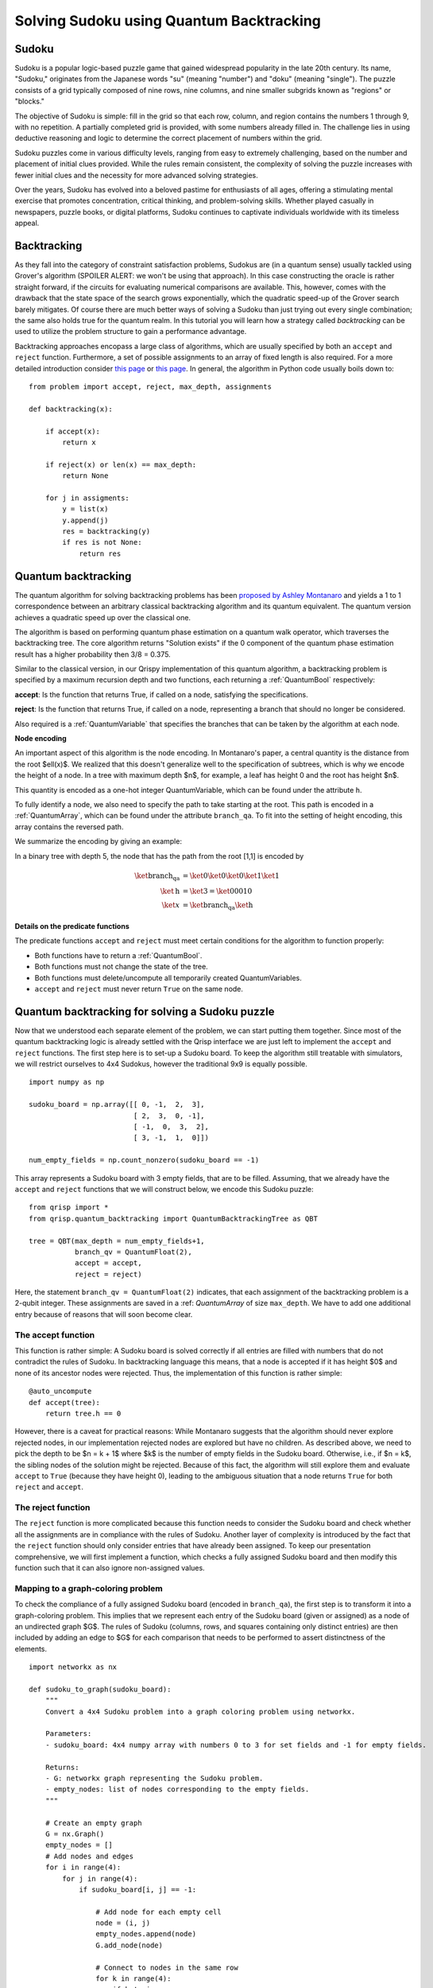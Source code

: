 Solving Sudoku using Quantum Backtracking
=========================================
.. _sudoku:

Sudoku
------

Sudoku is a popular logic-based puzzle game that gained widespread popularity in the late 20th century. Its name, "Sudoku," originates from the Japanese words "su" (meaning "number") and "doku" (meaning "single"). The puzzle consists of a grid typically composed of nine rows, nine columns, and nine smaller subgrids known as "regions" or "blocks."

The objective of Sudoku is simple: fill in the grid so that each row, column, and region contains the numbers 1 through 9, with no repetition. A partially completed grid is provided, with some numbers already filled in. The challenge lies in using deductive reasoning and logic to determine the correct placement of numbers within the grid.

Sudoku puzzles come in various difficulty levels, ranging from easy to extremely challenging, based on the number and placement of initial clues provided. While the rules remain consistent, the complexity of solving the puzzle increases with fewer initial clues and the necessity for more advanced solving strategies.

Over the years, Sudoku has evolved into a beloved pastime for enthusiasts of all ages, offering a stimulating mental exercise that promotes concentration, critical thinking, and problem-solving skills. Whether played casually in newspapers, puzzle books, or digital platforms, Sudoku continues to captivate individuals worldwide with its timeless appeal.

Backtracking
------------

As they fall into the category of constraint satisfaction problems, Sudokus are (in a quantum sense) usually tackled using Grover's algorithm (SPOILER ALERT: we won't be using that approach). In this case constructing the oracle is rather straight forward, if the circuits for evaluating numerical comparisons are available. This, however, comes with the drawback that the state space of the search grows exponentially, which the quadratic speed-up of the Grover search barely mitigates. Of course there are much better ways of solving a Sudoku than just trying out every single combination; the same also holds true for the quantum realm. In this tutorial you will learn how a strategy called *backtracking* can be used to utilize the problem structure to gain a performance advantage.

Backtracking approaches encopass a large class of algorithms, which are usually specified by both an ``accept`` and ``reject`` function. Furthermore, a set of possible assignments to an array of fixed length is also required. For a more detailed introduction consider `this page <https://www.geeksforgeeks.org/introduction-to-backtracking-data-structure-and-algorithm-tutorials/>`_ or `this page <https://en.wikipedia.org/wiki/Backtracking>`_. In general, the algorithm in Python code usually boils down to:

::

    from problem import accept, reject, max_depth, assignments

    def backtracking(x):

        if accept(x):
            return x

        if reject(x) or len(x) == max_depth:
            return None

        for j in assigments:
            y = list(x)
            y.append(j)
            res = backtracking(y)
            if res is not None:
                return res

Quantum backtracking
--------------------

The quantum algorithm for solving backtracking problems has been
`proposed by Ashley Montanaro <https://arxiv.org/abs/1509.02374>`_ and yields
a 1 to 1 correspondence between an arbitrary classical backtracking algorithm
and its quantum equivalent. The quantum version achieves a quadratic speed up
over the classical one.

The algorithm is based on performing quantum phase estimation on a quantum walk
operator, which traverses the backtracking tree. The core algorithm returns
"Solution exists" if the 0 component of the quantum phase estimation result
has a higher probability then 3/8 = 0.375.

Similar to the classical version, in our Qrispy implementation of this quantum
algorithm, a backtracking problem is specified by a maximum recursion depth
and two functions, each returning a :ref:`QuantumBool` respectively:

**accept**: Is the function that returns True, if called on a node, satisfying the
specifications.

**reject**: Is the function that returns True, if called on a node, representing a
branch that should no longer be considered.

Also required is a :ref:`QuantumVariable` that specifies the branches
that can be taken by the algorithm at each node.

**Node encoding**

An important aspect of this algorithm is the node encoding. In Montanaro's
paper, a central quantity is the distance from the root $\ell(x)$. We realized that this
doesn't generalize well to the specification of subtrees, which is why
we encode the height of a node. In a tree with maximum depth $n$, for example, a leaf has height 0 and the root has height $n$.

This quantity is encoded as a one-hot integer QuantumVariable, which can be
found under the attribute ``h``.

To fully identify a node, we also need to specify the path to take starting
at the root. This path is encoded in a :ref:`QuantumArray`, which can be found
under the attribute ``branch_qa``. To fit into the setting of height encoding,
this array contains the reversed path.

We summarize the encoding by giving an example:
    
In a binary tree with depth 5, the node that has the path from the root [1,1]
is encoded by

.. math::
    
    \begin{align}
    \ket{\text{branch_qa}} &= \ket{0}\ket{0}\ket{0}\ket{1}\ket{1}\\
    \ket{\text{h}} &= \ket{3} = \ket{00010}\\
    \ket{x} &= \ket{\text{branch_qa}}\ket{\text{h}}
    \end{align}


**Details on the predicate functions**

The predicate functions ``accept`` and ``reject`` must meet certain conditions
for the algorithm to function properly:
    
* Both functions have to return a :ref:`QuantumBool`.
* Both functions must not change the state of the tree.
* Both functions must delete/uncompute all temporarily created QuantumVariables.
* ``accept`` and ``reject`` must never return ``True`` on the same node.

Quantum backtracking for solving a Sudoku puzzle
------------------------------------------------

Now that we understood each separate element of the problem, we can start putting them together. Since most of the quantum backtracking logic is already settled with the Qrisp interface we are just left to implement the ``accept`` and ``reject`` functions.
The first step here is to set-up a Sudoku board. To keep the algorithm still treatable with simulators, we will restrict ourselves to 4x4 Sudokus, however the traditional 9x9 is equally possible.

::

    import numpy as np
    
    sudoku_board = np.array([[ 0, -1,  2,  3],
                             [ 2,  3,  0, -1],
                             [ -1,  0,  3,  2],
                             [ 3, -1,  1,  0]])
                             
    num_empty_fields = np.count_nonzero(sudoku_board == -1)

This array represents a Sudoku board with 3 empty fields, that are to be filled. Assuming, that we already have the ``accept`` and ``reject`` functions that we will construct below, we encode this Sudoku puzzle:

::

    from qrisp import *
    from qrisp.quantum_backtracking import QuantumBacktrackingTree as QBT

    tree = QBT(max_depth = num_empty_fields+1,
               branch_qv = QuantumFloat(2),
               accept = accept,
               reject = reject)


Here, the statement ``branch_qv = QuantumFloat(2)`` indicates, that each assignment of the backtracking problem is a 2-qubit integer. These assignments are saved in a :ref: `QuantumArray` of size ``max_depth``. We have to add one additional entry because of reasons that will soon become clear.

The accept function
^^^^^^^^^^^^^^^^^^^

This function is rather simple: A Sudoku board is solved correctly if all entries are filled with numbers that do not contradict the rules of Sudoku. In backtracking language this means, that a node is accepted if it has height $0$ and none of its ancestor nodes were rejected. Thus, the implementation of this function is rather simple:

::
    
    @auto_uncompute    
    def accept(tree):
        return tree.h == 0

However, there is a caveat for practical reasons: While Montanaro suggests that the algorithm should never explore rejected nodes, in our implementation rejected nodes are explored but have no children. As described above, we need to pick the depth to be $n = k + 1$ where $k$ is the number of empty fields in the Sudoku board. Otherwise, i.e., if $n = k$, the sibling nodes of the solution might be rejected. Because of this fact, the algorithm will still explore them and evaluate ``accept`` to ``True`` (because they have height 0), leading to the ambiguous situation that a node returns ``True`` for both ``reject`` and ``accept``.

The reject function
^^^^^^^^^^^^^^^^^^^

The ``reject`` function is more complicated because this function needs to consider the Sudoku board and check whether all the assignments are in compliance with the rules of Sudoku. Another layer of complexity is introduced by the fact that the ``reject`` function should only consider entries that have already been assigned. To keep our presentation comprehensive, we will first implement a function, which checks a fully assigned Sudoku board and then modify this function such that it can also ignore non-assigned values.

Mapping to a graph-coloring problem
^^^^^^^^^^^^^^^^^^^^^^^^^^^^^^^^^^^

To check the compliance of a fully assigned Sudoku board (encoded in ``branch_qa``), the first step is to transform it into a graph-coloring problem. This implies that we represent each entry of the Sudoku board (given or assigned) as a node of an undirected graph $G$. The rules of Sudoku (columns, rows, and squares containing only distinct entries) are then included by adding an edge to $G$ for each comparison that needs to be performed to assert distinctness of the elements.


::

    import networkx as nx
    
    def sudoku_to_graph(sudoku_board):
        """
        Convert a 4x4 Sudoku problem into a graph coloring problem using networkx.

        Parameters:
        - sudoku_board: 4x4 numpy array with numbers 0 to 3 for set fields and -1 for empty fields.

        Returns:
        - G: networkx graph representing the Sudoku problem.
        - empty_nodes: list of nodes corresponding to the empty fields.
        """

        # Create an empty graph
        G = nx.Graph()
        empty_nodes = []
        # Add nodes and edges
        for i in range(4):
            for j in range(4):
                if sudoku_board[i, j] == -1:
                    
                    # Add node for each empty cell
                    node = (i, j)
                    empty_nodes.append(node)
                    G.add_node(node)

                    # Connect to nodes in the same row
                    for k in range(4):
                        if k != j:
                            
                            # This distincts, wether it is a quantum-quantum or a 
                            # classical quantum comparison.
                            # Multiple classical-quantum comparisons can be executed
                            # in a single QuantumDictionary call
                            if sudoku_board[i,k] == -1:
                                G.add_edge(node, (i, k), edge_type = "qq")
                            else:
                                G.add_edge(node, (i, k), edge_type = "cq")

                    # Connect to nodes in the same column
                    for k in range(4):
                        if k != i:
                            if sudoku_board[k,j] == -1:
                                G.add_edge(node, (k, j), edge_type = "qq")
                            else:
                                G.add_edge(node, (k, j), edge_type = "cq")
                            
                    # Connect to nodes in the same 2x2 subgrid
                    subgrid_start_row = (i // 2) * 2
                    subgrid_start_col = (j // 2) * 2
                    for k in range(subgrid_start_row, subgrid_start_row + 2):
                        for l in range(subgrid_start_col, subgrid_start_col + 2):
                            if (k, l) != node:
                                if sudoku_board[k,l] == -1:
                                    G.add_edge(node, (k, l), edge_type = "qq")
                                else:
                                    G.add_edge(node, (k, l), edge_type = "cq")
        return G, empty_nodes


For obvious reasons, we add an edge only if at least one of the participating nodes represents an assigned field. Furthermore, we distinguish between quantum-quantum edges, i.e., a comparison between two empty fields,  and classical-quantum edges. This is because for any given node the latter type can be batched together into a single :ref:`QuantumDictionary` call. To capture this fact, we write a helper function, which extracts the comparisons in the following form:

* quantum-quantum comparisons in the form ``list[(int, int)]`` where the integers indicate the position of the corresponding empty field
* classical-quantum comparisons in the form ``dict({int : list[int]})``. Here the keys of the dictionary indicate the position of the corresponding empty field and the values are the list of numbers to compare to.

::

    def extract_comparisons(sudoku_board):
        """
        Takes a Sudoku board in the form of a numpy array
        where the empty fields are indicated by the value -1.

        Returns two lists:
        1. The quantum-quantum comparisons in the form of a list[(int, int)]
        2. The batched classical-quantum comparisons in the form dict({int : list[int]})
        """

        num_empty_fields = np.count_nonzero(sudoku_board == -1)

        # Generate the comparison graph
        graph, empty_nodes = sudoku_to_graph(sudoku_board)
        
        # Generate the list of required comparisons

        # This dictionary contains the classical-quantum comparisons for each
        # quantum entry
        cq_checks = {q_assignment_index : [] for q_assignment_index in range(num_empty_fields)}

        # This dictionary contains the quantum-quantum comparisons as tuples
        qq_checks = []

        # Each edge of the graph corresponds to a comparison.
        # We therefore iterate over the edges distinguish between the classical-quantum
        # and quantum-quantum comparisons

        for edge in graph.edges():
            edge_type = graph.get_edge_data(*edge)["edge_type"]

            # Append the quantum-quantum comparison to the corresponding list
            if edge_type == "qq":
                assigment_index_0 = empty_nodes.index(edge[0])
                assigment_index_1 = empty_nodes.index(edge[1])
                
                qq_checks.append((assigment_index_0, assigment_index_1))

            # Append the classical quantum comparison to the corresponding dictionary
            elif edge_type == "cq":
                
                if sudoku_board[edge[1]] == -1:
                    q_assignment_index = empty_nodes.index(edge[1])
                    cq_checks[q_assignment_index].append(sudoku_board[edge[0]])
                else:
                    q_assignment_index = empty_nodes.index(edge[0])
                    cq_checks[q_assignment_index].append(sudoku_board[edge[1]])

        return qq_checks, cq_checks

Evaluating the comparisons
^^^^^^^^^^^^^^^^^^^^^^^^^^

The next step is to evaluate the comparisons to check for element distinctness. This means that we iterate over the edges of the graph and compute a :ref:`QuantumBool` for each edge indicating distinctness of the two connected nodes.
For this, we distinguish between the quantum-quantum and the classical-quantum comparison cases. For the first case, we simply call the ``==`` operator on the two participating quantum variables to compute the comparison :ref:`QuantumBool`. 

::

    def eval_qq_checks( qq_checks, 
                        q_assigments):
        """
        Batched cq_checks is a list of the form

        [(int, int)]
        
        Where each tuple entry corresponds the index
        of the quantum value that should be compared.
        q_assigments is a QuantumArray of QuantumFloats,
        containing the assignments of the Sudoku field.
        """
        # Create result list
        res_qbls = []

        # Iterate over all comparison tuples 
        # to evaluate the comparisons.
        for ind_0, ind_1 in qq_checks:
            # Evaluate the comparison
            eq_qbl = (q_assigments[ind_0] ==
                      q_assigments[ind_1])
            res_qbls.append(eq_qbl)

        # Return results
        return res_qbls
        
We test the functionality: 

::
    
    q_assigments = QuantumArray(qtype = QuantumFloat(2), shape = (3,))

    q_assigments[:] = [3,2,3]

    comparison_bools = eval_qq_checks([(0,1), (0,2), (1,2)], q_assigments)

    for qbl in comparison_bools: 
        print(qbl)
    
    # Yields
    #{False: 1.0}
    #{True: 1.0}
    #{False: 1.0}


As mentioned earlier, classical-quantum comparisons can be batched together to be evaluated in a single function call. This is performed using the :ref:`QuantumDictionary` class. For this, we create a function that receives a :ref:`QuantumVariable` and a list of classical values and returns a :ref:`QuantumBool` indicating, whether the quantum value is contained in the classical list:

::
    
    def cq_eq_check(q_value, cl_values):
        """
        Receives a QuantumVariable and a list of classical
        values and returns a QuantumBool, indicating whether
        the value of the QuantumVariable is contained in the
        list of classical values
        """
        
        if len(cl_values) == 0:
            # If there are no values to compare with, we
            # return False
            return QuantumBool()
            
        # Create dictionary
        qd = QuantumDictionary(return_type = QuantumBool())

        # Determine the values that q_value can assume
        value_range = [q_value.decoder(i) for i in range(2**q_value.size)]
        
        # Fill dictionary with entries
        for value in value_range:
            if value in cl_values:
                qd[value] = True
            else:
                qd[value] = False

        # Evaluate dictionary with quantum value
        return qd[q_value]

We test the functionality: 

::

    q_value = QuantumFloat(2)
    q_value[:] = {0 : 1/2**0.5, 1 : 1/2**0.5}
    cl_values = [1,2,3]
    
    res_qbl = cq_eq_check(q_value, cl_values)
    
    print(res_qbl.qs.statevector())
    # sqrt(2)*(|0>*|False> + |1>*|True>)/2


The next step is to write a function, which performs multiple of these checks and returns a list of :ref:`QuantumBool` similar to the quantum-quantum case.

::

    def eval_cq_checks( batched_cq_checks, 
                        q_assigments):
        """
        Batched cq_checks is a dictionary of the form
        
        {int : list[int]}
        
        Where each key/value pair corresponds to 
        one batched quantum-classical comparison.
        The keys represent the the quantum values 
        as indices of q_assigments and the values
        are the list of classical values that 
        the quantum value should be compared with.
        q_assigments and height are the quantum values
        that specify the state of the tree.
        """
        # Create result list
        res_qbls = []

        # Iterate over all key/value pairs to evaluate
        # the comparisons.
        for key, value in batched_cq_checks.items():
            # Evaluate the comparison
            eq_qbl = cq_eq_check(q_assigments[key], 
                                 value)
            res_qbls.append(eq_qbl)

        # Return results
        return res_qbls

We test the functionality: 

::

    q_assigments = QuantumArray(qtype = QuantumFloat(2), shape = (3,))
    q_assigments[:] = np.arange(3)
    
    res_qbls = eval_cq_checks({0: [1,2,3], 1 : [1,2,3], 2 : [1,2,3]}, q_assigments)
    
    for qbl in res_qbls:
        print(qbl)
    # Yields
    # {False: 1.0}
    # {True: 1.0}
    # {True: 1.0}
 

We can now write the function that checks the Sudoku board.
        
::

    def check_sudoku_assignments(sudoku_board, q_assigments):
        """
        Takes a Sudoku board in the form of a numpy array
        where the empty fields are indicated by the value -1.
        
        Furthermore, q_assigments is a QuantumArray of type
        type QuantumFloat, describing the assignments.
        
        The function returns a QuantumBool, indicating whether
        the assigments are a valid Sudoku solution.
        """
        
        num_empty_fields = np.count_nonzero(sudoku_board == -1)
        
        if num_empty_fields != len(q_assigments):
            raise Exception("Number of empty field and length of assigment array disagree.")
        
        # Generate the comparisons
        qq_checks, cq_checks = extract_comparisons(sudoku_board)
        
        # Evaluate the comparisons
        comparison_qbls = []
        
        # quantum-quantum
        comparison_qbls += eval_qq_checks(qq_checks, q_assigments)
        
        # classical-quantum
        comparison_qbls += eval_cq_checks(cq_checks, q_assigments)
        
        # Allocate result
        sudoku_valid = QuantumBool()
        
        # Compute the result
        mcx(comparison_qbls, sudoku_valid, ctrl_state = 0, method = "balauca")
        
        return sudoku_valid
        
        
We test the functionality: 

::

    q_assignments = QuantumArray(qtype = QuantumFloat(2), shape = (4,))
    q_assignments[:] = [1,1,1,2]

    sudoku_check = check_sudoku_assignments(sudoku_board, q_assignments)
    print(sudoku_check)
    # Yields {True: 1.0}
    
    # Another check
    
    q_assignments = QuantumArray(qtype = QuantumFloat(2), shape = (4,))
    q_assignments[:] = [1,2,1,0]

    sudoku_check = check_sudoku_assignments(sudoku_board, q_assignments)
    print(sudoku_check)
    # Yields {False: 1.0}


So far so good! This could have already been used in a Grover based implementation, but as discussed before, we want to utilize the **structure** of the problem!

Adaptation for Quantum Backtracking
-----------------------------------

As this is a backtracking implementation, our Sudoku compliance check also has to understand that the results of certain comparisons should be ignored, since the corresponding fields are not assigned yet. For example, consider a Sudoku field with 4 empty fields, where only one field has been assigned so far. In our implementation of the algorithm, the empty fields are encoded as zeros in ``branch_qa`` and we only know that they are not assigned yet by considering the height :ref:`QuantumVariable`. The implementation of the Sudoku-check algorithm given above would therefore return "not valid" for almost every single node, because it assumes that the 3 remaining empty fields carry the value 0 even though in reality they have not been assigned yet. Because of that we need to also take the value of the height variable ``h`` into consideration, describing the height of the node in the :ref:`QuantumBacktrackingTree`.

Fortunately, the one-hot encoding of this variable makes this rather easy: The value that has been assigned most recently is indicated by the corresponding qubit in ``h`` being in the $\ket{1}$ state. For example, in a tree of maximum depth 5, if the ``branch_qa`` entry with height 3 has been assigned recently, ``h`` will be in the state $000100$. The next assignment would then be height 2, i.e. $001000$.
For a quantum-classical comparison with the ``branch_qa`` entry $i$, we can therefore simply call the comparison evaluation controlled on the $i$-th qubit in ``h``. This implies that this comparison can only result in ``True``, and as a result cause the ``reject`` value to be ``True`` if $i$ was assigned most recently.

We reformulate the classical comparison function:

::

    def eval_cq_checks( batched_cq_checks, 
                        q_assigments, 
                        h):
        """
        Batched cq_checks is a dictionary of the form
        
        {int : list[int]}
        
        Each key/value pair corresponds to 
        one batched quantum-classical comparison.
        The keys represent the the quantum values 
        as indices of q_assigments and the values
        are the list of classical values that 
        the quantum value should be compared with.
        q_assigments and height are the quantum values
        that specify the state of the tree.
        """
        # Create result list
        res_qbls = []

        # Iterate over all key/value pairs to evaluate
        # the comparisons.
        for key, value in batched_cq_checks.items():
            # Enter the control environment
            with control(h[key]):
                # Evaluate the comparison
                eq_qbl = cq_eq_check(q_assigments[key], 
                                     value)
            res_qbls.append(eq_qbl)

        # Return results
        return res_qbls

The code example above demonstrates a function that takes a dictionary representing the batched quantum-classical equality checks, the ``QuantumArray branch_qa``, and the :ref:`QuantumVariable` ``h`` as input. It returns a list of of :ref:`QuantumBool` that represent the result of the comparisons. Note the line ``with control(h[key]):`` which enters a :ref:`ControlEnvironment`. This means that every quantum instruction that happens in the indented area is controlled on the qubit ``h[key]``. As described above, this feature ensures that the comparison of values that are not assigned yet cannot contribute to the result of the ``reject`` function.

We adopt a similar approach for the quantum-quantum comparison. For a comparison between the $i$-th and $j$-th position, we control the comparison on the $k$-th qubit of the ``h`` variable where $k = \text{min}(i,j)$. This way only comparisons are executed on recently assigned variables, preventing rejections for cases involving variables that are either not assigned at all or not recently assigned. For more details, consult the corresponding section of the paper.


::

    def eval_qq_checks( qq_checks, 
                    q_assigments, 
                    h):
        """
        Batched cq_checks is a list of the form

        [(int, int)]
        
        Where each tuple entry corresponds the index
        of the quantum value that should be compared.
        branch_qa and height are the quantum values
        that specify the tree state.
        """
        # Create result list
        res_qbls = []

        # Iterate over all comparison tuples 
        # to evaluate the comparisons.
        for ind_0, ind_1 in qq_checks:
            # Enter the control environment
            with control(h[min(ind_0, ind_1)]):
                # Evaluate the comparison
                eq_qbl = (q_assigments[ind_0] ==
                          q_assigments[ind_1])
            res_qbls.append(eq_qbl)

        # Return results
        return res_qbls
        
Similarly to the previous case, we can now create the Sudoku checking function but this time ignoring all the non-assigned values.

::

        def check_singular_sudoku_assignment(sudoku_board, q_assigments, h):
            """
            Takes the following arguments:
            
            1. sudoku_board is Sudoku board in the form of a numpy array
            where the empty fields are indicated by the value -1.
            
            2. q_assigments is a QuantumArray of type
            type QuantumFloat, describing the assignments.
            
            3. h is a one-hot encoded QuantumVariable representing, which
            assignment should be checked for validity
            
            The function returns a QuantumBool, indicating whether
            the assigment indicated by h respects the rules of Sudoku.
            """
            
            num_empty_fields = np.count_nonzero(sudoku_board == -1)
            
            if num_empty_fields != len(q_assigments):
                raise Exception("Number of empty field and length of assigment array disagree.")
            
            # Generate the comparisons
            qq_checks, cq_checks = extract_comparisons(sudoku_board)
            
            # Evaluate the comparisons
            comparison_qbls = []
            
            # quantum-quantum
            comparison_qbls += eval_qq_checks(qq_checks, q_assigments, h)
            
            # classical-quantum
            comparison_qbls += eval_cq_checks(cq_checks, q_assigments, h)
            
            # Allocate result
            sudoku_valid = QuantumBool()
            
            # Compute the result
            mcx(comparison_qbls, sudoku_valid, ctrl_state = 0, method = "balauca")
            
            return sudoku_valid

We can now test it:

::
                                 
    q_assigments = QuantumArray(qtype = QuantumFloat(2), shape = (4,))
    q_assigments[:] = [0,0,1,2]
    
    from qrisp.quantum_backtracking import OHQInt
    
    h = OHQInt(4)
    h[:] = 2
    
    test_qbl = check_singular_sudoku_assignment(sudoku_board, q_assigments, h)
    
    print(test_qbl)
    # Yields {True: 1.0}
    
Even though the first two entries are 0 and they are in the same quadrant, their comparisons is not evaluated so our function still returns ``True`` because the assignment corresponding to height 2 passes all the checks. We can repeat the experiment with an invalid assignment at height 2.

::

    q_assigments = QuantumArray(qtype = QuantumFloat(2), shape = (4,))
    q_assigments[:] = [0,0,2,2]
    
    from qrisp.quantum_backtracking import OHQInt
    
    h = OHQInt(4)
    h[:] = 2
    
    test_qbl = check_singular_sudoku_assignment(sudoku_board, q_assigments, h)
    
    print(test_qbl)
    # Yields {False: 1.0}

We can therefore now finally formulate our reject function:

::

    @auto_uncompute
    def reject(tree):
        
        # Cut off the assignment with height 0
        # since it is not relevant for the sudoku
        # checker
        q_assigments = tree.branch_qa[1:]
        
        # Modify the height to reflect the cut off
        modified_height = tree.h[1:]
        
        assignment_valid = check_singular_sudoku_assignment(sudoku_board,
                                                            q_assigments,
                                                            modified_height)
        return assignment_valid.flip()


Finding a solution 
^^^^^^^^^^^^^^^^^^

Finally, with the accept and reject funtions, we can encode our Sudoku puzzle as a backtracking tree and **detect** the existence of a solution.
For this, the tree is initialized in the state $\ket{r}$ (indicating the root) and quantum phase estimation (QPE) for the quantum walk operator with the specified ``precision`` is applied.
The algorithm returns "Solution exists" if the 0 component of the quantum phase estimation result
has a higher probability then 3/8 = 0.375. If the probability is less than 0.25, the algorithm returns "No solution exists". Otherwise, the precision of the phase estimation has to be increased. To make the result still simulable on a laptop, we will decrease the amount of empty fields to 3. If you want to try higher more empty fields, we recommend using the IBM cloud MPS simulator. Find out how to deploy it in Qrisp :ref:`Qrisp101`.

::
    
    # Decrease the empty field count
    sudoku_board = np.array([[ 0, -1,  2,  3],
                             [ 2,  3,  0, -1],
                             [ 1,  0,  3,  2],
                             [ 3, -1,  1,  0]])

    num_empty_fields = np.count_nonzero(sudoku_board == -1)
    

    from qrisp import *
    from qrisp.quantum_backtracking import QuantumBacktrackingTree as QBT

    tree = QBT(max_depth = num_empty_fields+1,
               branch_qv = QuantumFloat(2),
               accept = accept,
               reject = reject,
               subspace_optimization = True)

    # Initialize root
    tree.init_node([])
    
    #Perform QPE
    qpe_res = tree.estimate_phase(precision = 3)
    
    # Retrieve measurements
    mes_res = qpe_res.get_measurement()
    
    
    if mes_res[0]>0.375:
        print("Solution exists")
    elif mes_res[0]<0.25:
        print("No solution exists")
    else:
        print("Insufficent precision")


To **find** a solution, we employ the ``find_solution`` method. This method starts by applying the ``estimate_phase`` function to the entrire tree (initialized in the state $\ket{r}$) and, based on the (multi-) measurement results, recursively applies the ``estimate_phase`` function to subtrees in order to find a solution.
Note that, in order to achieve a speed-up in practical scenarios, it is necessary to specify the ``precision`` and the number of measurements (by default 10000) for the ``estimate_phase`` method accordingly. 

::

    from qrisp import *
    from qrisp.quantum_backtracking import QuantumBacktrackingTree as QBT

    tree = QBT(max_depth = num_empty_fields+1,
               branch_qv = QuantumFloat(2),
               accept = accept,
               reject = reject,
               subspace_optimization = True)

    sol = tree.find_solution(precision = 3)
    print(sol[::-1][1:]) 

With this, we can find the solution for Sudoku problems with up to 3 empty fields with the statevector simulator on our local computer. For instances with more empty fields, we can still find the solution with a matrix product state simulator that can be employd with the ``measurement_kwargs`` keyword.

Well done on completing our quantum Sudoku-solving tutorial! You're now part of an exclusive club, as this is the only guide of its kind available online. Pretty cool, huh? Remember, what makes quantum computing so exciting is how it taps into the unique structure of problems (like how we utilized the problem structure above). By understanding this, you're diving headfirst into a world where quantum algorithms could outshine their classical counterparts.